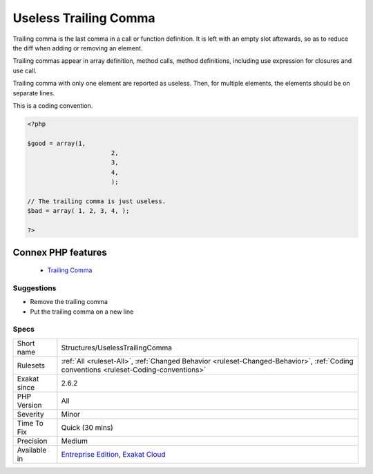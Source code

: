 .. _structures-uselesstrailingcomma:


.. _useless-trailing-comma:

Useless Trailing Comma
++++++++++++++++++++++

.. meta::
	:description:
		Useless Trailing Comma: Trailing comma is the last comma in a call or function definition.
	:twitter:card: summary_large_image
	:twitter:site: @exakat
	:twitter:title: Useless Trailing Comma
	:twitter:description: Useless Trailing Comma: Trailing comma is the last comma in a call or function definition
	:twitter:creator: @exakat
	:twitter:image:src: https://www.exakat.io/wp-content/uploads/2020/06/logo-exakat.png
	:og:image: https://www.exakat.io/wp-content/uploads/2020/06/logo-exakat.png
	:og:title: Useless Trailing Comma
	:og:type: article
	:og:description: Trailing comma is the last comma in a call or function definition
	:og:url: https://exakat.readthedocs.io/en/latest/Reference/Rules/Useless Trailing Comma.html
	:og:locale: en

.. raw:: html


	<script type="application/ld+json">{"@context":"https:\/\/schema.org","@graph":[{"@type":"WebPage","@id":"https:\/\/php-tips.readthedocs.io\/en\/latest\/Reference\/Rules\/Structures\/UselessTrailingComma.html","url":"https:\/\/php-tips.readthedocs.io\/en\/latest\/Reference\/Rules\/Structures\/UselessTrailingComma.html","name":"Useless Trailing Comma","isPartOf":{"@id":"https:\/\/www.exakat.io\/"},"datePublished":"Fri, 10 Jan 2025 09:46:18 +0000","dateModified":"Fri, 10 Jan 2025 09:46:18 +0000","description":"Trailing comma is the last comma in a call or function definition","inLanguage":"en-US","potentialAction":[{"@type":"ReadAction","target":["https:\/\/exakat.readthedocs.io\/en\/latest\/Useless Trailing Comma.html"]}]},{"@type":"WebSite","@id":"https:\/\/www.exakat.io\/","url":"https:\/\/www.exakat.io\/","name":"Exakat","description":"Smart PHP static analysis","inLanguage":"en-US"}]}</script>

Trailing comma is the last comma in a call or function definition. It is left with an empty slot aftewards, so as to reduce the diff when adding or removing an element. 

Trailing commas appear in array definition, method calls, method definitions, including use expression for closures and use call. 

Trailing comma with only one element are reported as useless. Then, for multiple elements, the elements should be on separate lines.

This is a coding convention.

.. code-block:: php
   
   <?php
   
   $good = array(1,
   			  2,
   			  3,
   			  4,
   			  );
   
   // The trailing comma is just useless.
   $bad = array( 1, 2, 3, 4, );
   
   ?>
Connex PHP features
-------------------

  + `Trailing Comma <https://php-dictionary.readthedocs.io/en/latest/dictionary/trailing-comma.ini.html>`_


Suggestions
___________

* Remove the trailing comma
* Put the trailing comma on a new line




Specs
_____

+--------------+--------------------------------------------------------------------------------------------------------------------------------------+
| Short name   | Structures/UselessTrailingComma                                                                                                      |
+--------------+--------------------------------------------------------------------------------------------------------------------------------------+
| Rulesets     | :ref:`All <ruleset-All>`, :ref:`Changed Behavior <ruleset-Changed-Behavior>`, :ref:`Coding conventions <ruleset-Coding-conventions>` |
+--------------+--------------------------------------------------------------------------------------------------------------------------------------+
| Exakat since | 2.6.2                                                                                                                                |
+--------------+--------------------------------------------------------------------------------------------------------------------------------------+
| PHP Version  | All                                                                                                                                  |
+--------------+--------------------------------------------------------------------------------------------------------------------------------------+
| Severity     | Minor                                                                                                                                |
+--------------+--------------------------------------------------------------------------------------------------------------------------------------+
| Time To Fix  | Quick (30 mins)                                                                                                                      |
+--------------+--------------------------------------------------------------------------------------------------------------------------------------+
| Precision    | Medium                                                                                                                               |
+--------------+--------------------------------------------------------------------------------------------------------------------------------------+
| Available in | `Entreprise Edition <https://www.exakat.io/entreprise-edition>`_, `Exakat Cloud <https://www.exakat.io/exakat-cloud/>`_              |
+--------------+--------------------------------------------------------------------------------------------------------------------------------------+


